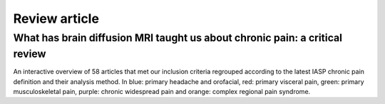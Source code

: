 Review article
================================================================

What has brain diffusion MRI taught us about chronic pain: a critical review
----------------------------------------------------------------

.. image:: ../figures/review_v4.html
  :width: 400
  :alt: Figure 2. 
An interactive overview of 58 articles that met our inclusion criteria regrouped according to the latest IASP chronic pain definition and their analysis method. In blue: primary headache and orofacial, red: primary visceral pain, green: primary musculoskeletal pain, purple: chronic widespread pain and orange: complex regional pain syndrome.


